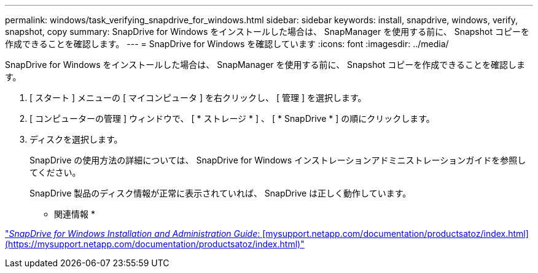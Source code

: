 ---
permalink: windows/task_verifying_snapdrive_for_windows.html 
sidebar: sidebar 
keywords: install, snapdrive, windows, verify, snapshot, copy 
summary: SnapDrive for Windows をインストールした場合は、 SnapManager を使用する前に、 Snapshot コピーを作成できることを確認します。 
---
= SnapDrive for Windows を確認しています
:icons: font
:imagesdir: ../media/


[role="lead"]
SnapDrive for Windows をインストールした場合は、 SnapManager を使用する前に、 Snapshot コピーを作成できることを確認します。

. [ スタート ] メニューの [ マイコンピュータ ] を右クリックし、 [ 管理 ] を選択します。
. [ コンピューターの管理 ] ウィンドウで、 [ * ストレージ * ] 、 [ * SnapDrive * ] の順にクリックします。
. ディスクを選択します。
+
SnapDrive の使用方法の詳細については、 SnapDrive for Windows インストレーションアドミニストレーションガイドを参照してください。

+
SnapDrive 製品のディスク情報が正常に表示されていれば、 SnapDrive は正しく動作しています。



* 関連情報 *

http://support.netapp.com/documentation/productsatoz/index.html["_SnapDrive for Windows Installation and Administration Guide_: [mysupport.netapp.com/documentation/productsatoz/index.html\](https://mysupport.netapp.com/documentation/productsatoz/index.html)"]
